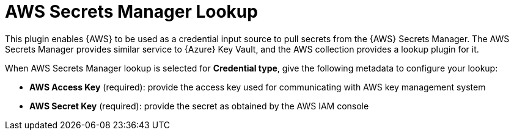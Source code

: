 [id="ref-aws-secrets-manager-lookup"]

= AWS Secrets Manager Lookup

This plugin enables {AWS} to be used as a credential input source to pull secrets from the {AWS} Secrets Manager. 
The AWS Secrets Manager provides similar service to {Azure} Key Vault, and the AWS collection provides a lookup plugin for it.

When AWS Secrets Manager lookup is selected for **Credential type**, give the following metadata to configure your lookup:

* *AWS Access Key* (required): provide the access key used for communicating with AWS key management system
* *AWS Secret Key* (required): provide the secret as obtained by the AWS IAM console

//The following is an example of a configured AWS Secret Manager credential.

//image::credentials-create-aws-secret-credential.png[Create AWS secret]